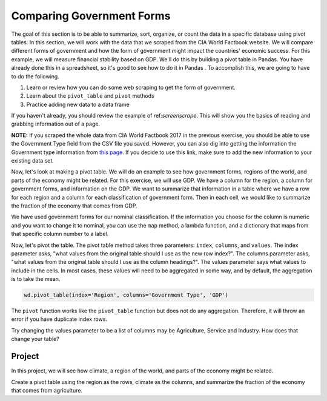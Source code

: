 .. Copyright (C)  Google, Runestone Interactive LLC
   This work is licensed under the Creative Commons Attribution-ShareAlike 4.0
   International License. To view a copy of this license, visit
   http://creativecommons.org/licenses/by-sa/4.0/.



Comparing Government Forms
============================

The goal of this section is to be able to summarize, sort, organize, or count the
data in a specific database using pivot tables. In this section, we will work with the data that we scraped from the CIA World Factbook website. We will compare different forms
of government and how the form of government might impact the countries' economic success. For this example, 
we will measure financial stability based on GDP. We'll do this by building a pivot table in Pandas. You have
already done this in a spreadsheet, so it's good to see how to do it in Pandas
. To accomplish this, we are going to have to do the following.

1. Learn or review how you can do some web scraping to get the form of government.
2. Learn about the ``pivot_table`` and ``pivot`` methods
3. Practice adding new data to a data frame


If you haven't already, you should review the example of ref:`screenscrape`.
This will show you the basics of reading and grabbing information out of a page.


**NOTE:** If you scraped the whole data from CIA World Factbook 2017 in the previous exercise, you should be able to use the Government Type field from the CSV file you saved. However, you can also
dig into getting the information the Government type information from `this page <../_static/government_type.html>`_.
If you decide to use this link, make sure to add the new information to your existing data set.


Now, let's look at making a pivot table. We will do an example to see how government forms, regions
of the world, and parts of the economy might be related. For this exercise, we will use GDP.
We have a column for the region, a column for government forms, and information on the GDP.
We want to summarize that information in a table where we have a row
for each region and a column for each classification of government form. Then in each
cell, we would like to summarize the fraction of the economy that comes from
GDP.


We have used government forms for our nominal classification. If the information you choose for the column is numeric and you want to change it to
nominal, you can use the ``map`` method, a lambda function, and a dictionary that maps from that specific column number to a label. 

Now, let's pivot the table. The pivot table method takes three parameters:
``index``, ``columns``, and ``values``. The index parameter asks, "what values
from the original table should I use as the new row index?". The columns
parameter asks, "what values from the original table should I use as the column
headings?". The values parameter says what values to include in the cells. In
most cases, these values will need to be aggregated in some way, and by default,
the aggregation is to take the mean.


.. code:: python3

   wd.pivot_table(index='Region', columns='Government Type', 'GDP')


.. raw:: html

    <div style="max-width: 800px; overflow: scroll;">
    <style scoped>
        .dataframe tbody tr th:only-of-type {
            vertical-align: middle;
        }

        .dataframe tbody tr th {
            vertical-align: top;
        }

        .dataframe thead th {
            text-align: right;
        }
    </style>
    <table class="table table-bordered table-hover table-condensed">
    <thead><tr><th title="Field #1">Government Type</th>
    <th title="Field #2">absolute monarchy</th>
    <th title="Field #3">absolute monarchy or sultanate</th>
    <th title="Field #4">communist state</th>
    <th title="Field #5">constitutional federal republic</th>
    <th title="Field #6">constitutional monarchy</th>
    <th title="Field #7">dictatorship</th>
    <th title="Field #8">federal parliamentary constitutional monarchy</th>
    <th title="Field #9">federal parliamentary democracy</th>
    <th title="Field #10">federal parliamentary democracy</th>
    <th title="Field #11">federal parliamentary republic</th>
    <th title="Field #12">...</th>
    <th title="Field #13">parliamentary democracy (House of Assembly)</th>
    <th title="Field #14">parliamentary republic</th>
    <th title="Field #15">presidential Islamic republic</th>
    <th title="Field #16">presidential democracy</th>
    <th title="Field #17">presidential limited democracy</th>
    <th title="Field #18">presidential republic</th>
    <th title="Field #19">self-governing parliamentary democracy</th>
    <th title="Field #20">semi-presidential federation</th>
    <th title="Field #21">semi-presidential republic</th>
    <th title="Field #22">theocratic republic</th>
    </tr></thead>
    <tbody><tr>
    <td>Region </td>
    <td> </td>
    <td> </td>
    <td> </td>
    <td> </td>
    <td> </td>
    <td> </td>
    <td> </td>
    <td> </td>
    <td> </td>
    <td> </td>
    <td> </td>
    <td> </td>
    <td> </td>
    <td> </td>
    <td> </td>
    <td> </td>
    <td> </td>
    <td> </td>
    <td> </td>
    <td> </td>
    <td> </td>
    </tr>
    <tr>
    <td>ASIA (EX. NEAR EAST) </td>
    <td>NaN </td>
    <td>18600.0 </td>
    <td>3066.666667 </td>
    <td>NaN </td>
    <td>4350.0 </td>
    <td>1300.0 </td>
    <td>9000.0 </td>
    <td>NaN </td>
    <td>NaN </td>
    <td>2133.333333 </td>
    <td>... </td>
    <td>NaN </td>
    <td>12800.000000 </td>
    <td>700.0 </td>
    <td>NaN </td>
    <td>24100.0 </td>
    <td>6640.000000 </td>
    <td>NaN </td>
    <td>NaN </td>
    <td>8566.666667 </td>
    <td>7000.0</td>
    </tr>
    <tr>
    <td>BALTICS </td>
    <td>NaN </td>
    <td>NaN </td>
    <td>NaN </td>
    <td>NaN </td>
    <td>NaN </td>
    <td>NaN </td>
    <td>NaN </td>
    <td>NaN </td>
    <td>NaN </td>
    <td>NaN </td>
    <td>... </td>
    <td>NaN </td>
    <td>11250.000000 </td>
    <td>NaN </td>
    <td>NaN </td>
    <td>NaN </td>
    <td>NaN </td>
    <td>NaN </td>
    <td>NaN </td>
    <td>11400.000000 </td>
    <td>NaN</td>
    </tr>
    <tr>
    <td>C.W. OF IND. STATES </td>
    <td>NaN </td>
    <td>NaN </td>
    <td>NaN </td>
    <td>NaN </td>
    <td>NaN </td>
    <td>NaN </td>
    <td>NaN </td>
    <td>NaN </td>
    <td>NaN </td>
    <td>NaN </td>
    <td>... </td>
    <td>NaN </td>
    <td>1700.000000 </td>
    <td>NaN </td>
    <td>NaN </td>
    <td>NaN </td>
    <td>4050.000000 </td>
    <td>NaN </td>
    <td>8900.0 </td>
    <td>3950.000000 </td>
    <td>NaN</td>
    </tr>
    <tr>
    <td>EASTERN EUROPE </td>
    <td>NaN </td>
    <td>NaN </td>
    <td>NaN </td>
    <td>NaN </td>
    <td>NaN </td>
    <td>NaN </td>
    <td>NaN </td>
    <td>NaN </td>
    <td>NaN </td>
    <td>NaN </td>
    <td>... </td>
    <td>NaN </td>
    <td>10063.636364 </td>
    <td>NaN </td>
    <td>NaN </td>
    <td>NaN </td>
    <td>NaN </td>
    <td>NaN </td>
    <td>NaN </td>
    <td>7000.000000 </td>
    <td>NaN</td>
    </tr>
    <tr>
    <td>LATIN AMER. &amp; CARIB </td>
    <td>NaN </td>
    <td>NaN </td>
    <td>2900.000000 </td>
    <td>NaN </td>
    <td>NaN </td>
    <td>NaN </td>
    <td>NaN </td>
    <td>8800.0 </td>
    <td>NaN </td>
    <td>NaN </td>
    <td>... </td>
    <td>16000.0 </td>
    <td>6300.000000 </td>
    <td>NaN </td>
    <td>17000.000000 </td>
    <td>NaN </td>
    <td>6429.411765 </td>
    <td>NaN </td>
    <td>NaN </td>
    <td>5966.666667 </td>
    <td>NaN</td>
    </tr>
    <tr>
    <td>NEAR EAST </td>
    <td>15466.666667 </td>
    <td>NaN </td>
    <td>NaN </td>
    <td>NaN </td>
    <td>17950.0 </td>
    <td>NaN </td>
    <td>NaN </td>
    <td>NaN </td>
    <td>NaN </td>
    <td>1500.000000 </td>
    <td>... </td>
    <td>NaN </td>
    <td>5750.000000 </td>
    <td>NaN </td>
    <td>19200.000000 </td>
    <td>NaN </td>
    <td>3300.000000 </td>
    <td>NaN </td>
    <td>NaN </td>
    <td>NaN </td>
    <td>NaN</td>
    </tr>
    <tr>
    <td>NORTHERN AFRICA </td>
    <td>NaN </td>
    <td>NaN </td>
    <td>NaN </td>
    <td>NaN </td>
    <td>NaN </td>
    <td>NaN </td>
    <td>NaN </td>
    <td>NaN </td>
    <td>NaN </td>
    <td>NaN </td>
    <td>... </td>
    <td>NaN </td>
    <td>6900.000000 </td>
    <td>NaN </td>
    <td>NaN </td>
    <td>NaN </td>
    <td>5000.000000 </td>
    <td>NaN </td>
    <td>NaN </td>
    <td>NaN </td>
    <td>NaN</td>
    </tr>
    <tr>
    <td>NORTHERN AMERICA </td>
    <td>NaN </td>
    <td>NaN </td>
    <td>NaN </td>
    <td>37800.0 </td>
    <td>NaN </td>
    <td>NaN </td>
    <td>NaN </td>
    <td>NaN </td>
    <td>29800.0 </td>
    <td>NaN </td>
    <td>... </td>
    <td>NaN </td>
    <td>NaN </td>
    <td>NaN </td>
    <td>NaN </td>
    <td>NaN </td>
    <td>NaN </td>
    <td>NaN </td>
    <td>NaN </td>
    <td>NaN </td>
    <td>NaN</td>
    </tr>
    <tr>
    <td>OCEANIA </td>
    <td>NaN </td>
    <td>NaN </td>
    <td>NaN </td>
    <td>NaN </td>
    <td>2200.0 </td>
    <td>NaN </td>
    <td>NaN </td>
    <td>NaN </td>
    <td>NaN </td>
    <td>NaN </td>
    <td>... </td>
    <td>NaN </td>
    <td>4825.000000 </td>
    <td>NaN </td>
    <td>13833.333333 </td>
    <td>NaN </td>
    <td>4900.000000 </td>
    <td>5000.0 </td>
    <td>NaN </td>
    <td>NaN </td>
    <td>NaN</td>
    </tr>
    <tr>
    <td>SUB-SAHARAN AFRICA </td>
    <td>NaN </td>
    <td>NaN </td>
    <td>NaN </td>
    <td>NaN </td>
    <td>NaN </td>
    <td>NaN </td>
    <td>NaN </td>
    <td>NaN </td>
    <td>NaN </td>
    <td>600.000000 </td>
    <td>... </td>
    <td>NaN </td>
    <td>5725.000000 </td>
    <td>NaN </td>
    <td>NaN </td>
    <td>NaN </td>
    <td>1868.965517 </td>
    <td>NaN </td>
    <td>NaN </td>
    <td>1050.000000 </td>
    <td>NaN</td>
    </tr>
    <tr>
    <td>WESTERN EUROPE </td>
    <td>NaN </td>
    <td>NaN </td>
    <td>NaN </td>
    <td>NaN </td>
    <td>35700.0 </td>
    <td>NaN </td>
    <td>NaN </td>
    <td>NaN </td>
    <td>29100.0 </td>
    <td>28800.000000 </td>
    <td>... </td>
    <td>NaN </td>
    <td>26700.000000 </td>
    <td>NaN </td>
    <td>NaN </td>
    <td>NaN </td>
    <td>NaN </td>
    <td>NaN </td>
    <td>NaN </td>
    <td>22800.000000 </td>
    <td>NaN</td>
    </tr>
    <tr>
    <td>11 rows × 28 columns</td>
    <td> </td>
    <td> </td>
    <td> </td>
    <td> </td>
    <td> </td>
    <td> </td>
    <td> </td>
    <td> </td>
    <td> </td>
    <td> </td>
    <td> </td>
    <td> </td>
    <td> </td>
    <td> </td>
    <td> </td>
    <td> </td>
    <td> </td>
    <td> </td>
    <td> </td>
    <td> </td>
    <td> </td>
    </tr>
    </tbody></table>
    </div>



The ``pivot`` function works like the ``pivot_table`` function but does not do
any aggregation. Therefore, it will throw an error if you have duplicate index
rows.


Try changing the values parameter to be a list of columns may be Agriculture,
Service and Industry. How does that change your table?


Project
-------

In this project, we will see how climate, a region of the world, and parts of the economy might be related.

Create a pivot table using the region as the rows, climate as
the columns, and summarize the fraction of the economy that comes from
agriculture.



